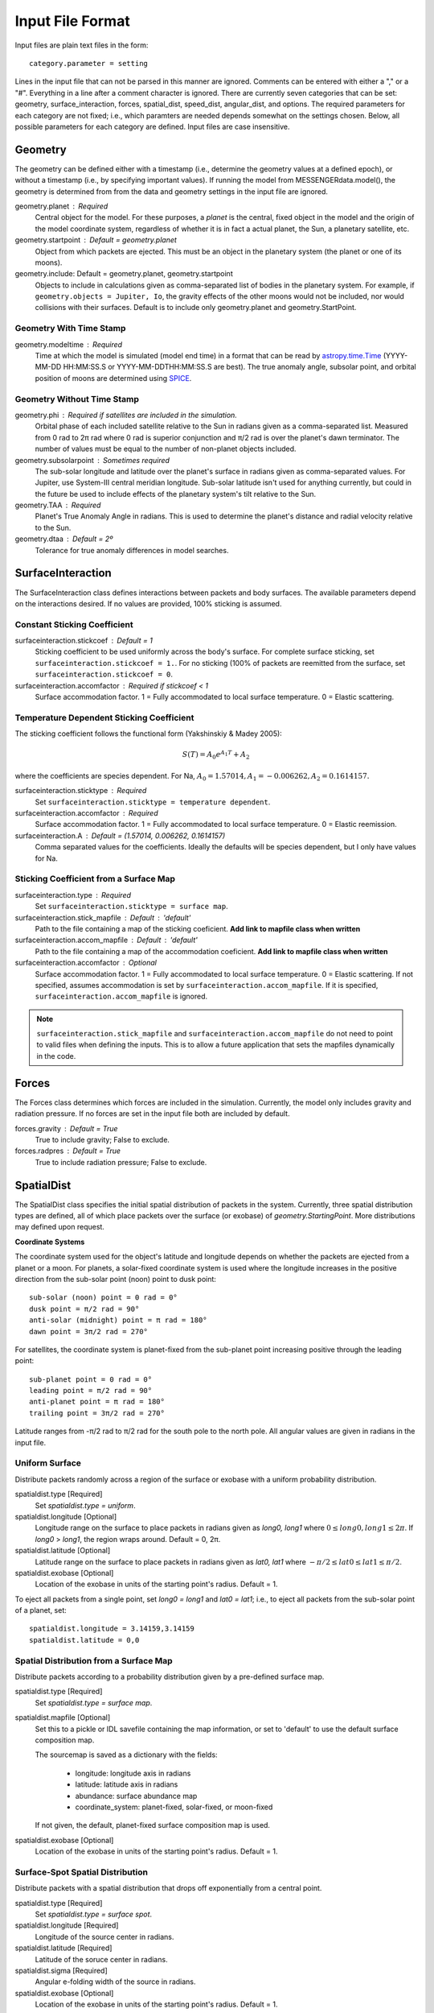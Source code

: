 .. _inputfiles_:

*****************
Input File Format
*****************

.. moduleauthor:: Matthew Burger <mburger@stsci.edu>

Input files are plain text files in the form: ::

    category.parameter = setting

Lines in the input file that can not be parsed in this manner are ignored.
Comments can be entered with either a "," or a "#". Everything in a line
after a comment character is ignored. There are currently seven categories
that can be set: geometry, surface_interaction,
forces, spatial_dist, speed_dist, angular_dist, and options. The required
parameters for each category are not fixed; i.e., which paramters are needed
depends somewhat on the settings chosen. Below, all possible parameters for
each category are defined. Input files are case insensitive.

.. _geometry:

Geometry
========

The geometry can be defined either with a timestamp (i.e., determine the
geometry values at a defined epoch), or without a timestamp (i.e., by
specifying important values). If running the model from MESSENGERdata.model(),
the geometry is determined from from the data and geometry settings in the
input file are ignored.

geometry.planet : Required
    Central object for the model. For these purposes, a *planet* is the
    central, fixed object in the model and
    the origin of the model coordinate system, regardless of whether it is in
    fact a actual planet, the Sun, a planetary satellite, etc.

geometry.startpoint : Default = geometry.planet
    Object from which packets are ejected. This must be an object in the
    planetary system (the planet or one of its moons).

geometry.include: Default = geometry.planet, geometry.startpoint
    Objects to include in calculations given as comma-separated list of
    bodies in the planetary system. For example, if
    ``geometry.objects = Jupiter, Io``, the gravity effects of the other moons
    would not be included, nor would collisions with their surfaces. Default
    is to include only geometry.planet and geometry.StartPoint.

Geometry With Time Stamp
------------------------

geometry.modeltime : Required
    Time at which the model is simulated (model end time) in a format that can be
    read by
    `astropy.time.Time <https://docs.astropy.org/en/stable/api/astropy.time.Time.html#astropy.time.Time>`_
    (YYYY-MM-DD HH:MM:SS.S or YYYY-MM-DDTHH:MM:SS.S are best).
    The true anomaly angle, subsolar point, and orbital position of moons
    are determined using `SPICE <https://naif.jpl.nasa.gov/naif/toolkit.html>`_.

Geometry Without Time Stamp
---------------------------

geometry.phi : Required if satellites are included in the simulation.
    Orbital phase of each included satellite relative to the Sun in radians given
    as a comma-separated list.
    Measured from 0 rad to 2π rad where 0 rad is superior conjunction and
    π/2 rad is over the planet's dawn terminator. The number of values must be
    equal to the number of non-planet objects included.

geometry.subsolarpoint : Sometimes required
    The sub-solar longitude and latitude over the planet's surface in radians
    given as comma-separated values. For Jupiter, use System-III central
    meridian longitude. Sub-solar latitude isn't used for anything currently,
    but could in the future be used to include effects of the planetary system's
    tilt relative to the Sun.

geometry.TAA : Required
    Planet's True Anomaly Angle in radians. This is used to determine the
    planet's distance and radial velocity relative to the Sun.

geometry.dtaa : Default = 2º
    Tolerance for true anomaly differences in model searches.

.. _surfaceinteractions:

SurfaceInteraction
==================

The SurfaceInteraction class defines interactions between packets and body
surfaces. The available parameters depend on the interactions desired.
If no values are provided, 100% sticking is assumed.

Constant Sticking Coefficient
-----------------------------

surfaceinteraction.stickcoef : Default = 1
    Sticking coefficient to be used uniformly across the body's surface.
    For complete surface sticking, set ``surfaceinteraction.stickcoef = 1.``.
    For no sticking (100% of packets are reemitted from the surface, set
    ``surfaceinteraction.stickcoef = 0``.

surfaceinteraction.accomfactor : Required if stickcoef < 1
    Surface accommodation factor. 1 = Fully accommodated to local surface
    temperature. 0 = Elastic scattering.

Temperature Dependent Sticking Coefficient
------------------------------------------

The sticking coefficient follows the functional form (Yakshinskiy & Madey 2005):

.. math::
    S(T) = A_0 e^{A_1 T} + A_2

where the coefficients are species dependent. For Na,
:math:`A_0=1.57014, A_1=-0.006262, A_2=0.1614157.`

surfaceinteraction.sticktype : Required
    Set ``surfaceinteraction.sticktype = temperature dependent``.

surfaceinteraction.accomfactor : Required
    Surface accommodation factor. 1 = Fully accommodated to local surface
    temperature. 0 = Elastic reemission.

surfaceinteraction.A : Default = (1.57014, 0.006262, 0.1614157)
    Comma separated values for the coefficients. Ideally the defaults will be
    species dependent, but I only have values for Na.

Sticking Coefficient from a Surface Map
---------------------------------------

surfaceinteraction.type : Required
    Set ``surfaceinteraction.sticktype = surface map``.

surfaceinteraction.stick_mapfile : Default : 'default'
    Path to the file containing a map of the sticking coeficient. **Add link to
    mapfile class when written**

surfaceinteraction.accom_mapfile : Default : 'default'
    Path to the file containing a map of the accommodation coeficient. **Add link
    to mapfile class when written**

surfaceinteraction.accomfactor : Optional
    Surface accommodation factor. 1 = Fully accommodated to local surface
    temperature. 0 = Elastic scattering. If not specified, assumes
    accommodation is set by ``surfaceinteraction.accom_mapfile``. If it is
    specified, ``surfaceinteraction.accom_mapfile`` is ignored.

.. note:: ``surfaceinteraction.stick_mapfile`` and
   ``surfaceinteraction.accom_mapfile`` do not need to point to valid files when
   defining the inputs. This is to allow a future application that sets the
   mapfiles dynamically in the code.

.. _forces:

Forces
======

The Forces class determines which forces are included in the simulation.
Currently, the model only includes gravity and radiation pressure. If
no forces are set in the input file both are included by default.

forces.gravity : Default = True
    True to include gravity; False to exclude.

forces.radpres : Default = True
    True to include radiation pressure; False to exclude.

.. _spatialdist:

SpatialDist
===========

The SpatialDist class specifies the initial spatial distribution of packets
in the system. Currently, three spatial distribution types are defined, all of
which place packets over the surface (or exobase) of *geometry.StartingPoint*.
More distributions may defined upon request.

**Coordinate Systems**

The coordinate system used for the object's latitude and longitude depends
on whether the packets are ejected from a planet or a moon. For planets, a
solar-fixed coordinate system is used where the longitude increases in the
positive direction from the sub-solar point (noon) point to dusk point: ::

    sub-solar (noon) point = 0 rad = 0°
    dusk point = π/2 rad = 90°
    anti-solar (midnight) point = π rad = 180°
    dawn point = 3π/2 rad = 270°

For satellites, the coordinate system is planet-fixed from the sub-planet
point increasing positive through the leading point: ::

    sub-planet point = 0 rad = 0°
    leading point = π/2 rad = 90°
    anti-planet point = π rad = 180°
    trailing point = 3π/2 rad = 270°

Latitude ranges from -π/2 rad to π/2 rad for the south pole to the north pole.
All angular values are given in radians in the input file.

Uniform Surface
---------------

Distribute packets randomly across a region of the surface or exobase with
a uniform probability distribution.

spatialdist.type [Required]
    Set `spatialdist.type = uniform`.

spatialdist.longitude [Optional]
    Longitude range on the surface to place packets in radians given as
    *long0, long1* where :math:`0 \leq long0,long1 \leq 2\pi`. If *long0* >
    *long1*, the region wraps around. Default = 0, 2π.

spatialdist.latitude [Optional]
    Latitude range on the surface to place packets in radians given as
    *lat0, lat1* where :math:`-\pi/2 \leq lat0 \leq lat1 \leq \pi/2`.

spatialdist.exobase [Optional]
    Location of the exobase in units of the starting point's radius.
    Default = 1.

To eject all packets from a single point, set *long0 = long1* and
*lat0 = lat1*; i.e., to eject all packets from the sub-solar point of a planet,
set: ::

    spatialdist.longitude = 3.14159,3.14159
    spatialdist.latitude = 0,0

Spatial Distribution from a Surface Map
---------------------------------------

Distribute packets according to a probability distribution given by a
pre-defined surface map.

spatialdist.type [Required]
    Set `spatialdist.type = surface map`.

spatialdist.mapfile [Optional]
    Set this to a pickle or IDL savefile containing the map information, or
    set to 'default' to use the default surface composition map.

    The sourcemap is saved as a dictionary with the fields:

        * longitude: longitude axis in radians

        * latitude: latitude axis in radians

        * abundance: surface abundance map

        * coordinate_system: planet-fixed, solar-fixed, or moon-fixed

    If not given, the default, planet-fixed surface composition map is used.

spatialdist.exobase [Optional]
    Location of the exobase in units of the starting point's radius.
    Default = 1.

Surface-Spot Spatial Distribution
---------------------------------

Distribute packets with a spatial distribution that drops off exponentially
from a central point.

spatialdist.type [Required]
    Set `spatialdist.type = surface spot`.

spatialdist.longitude [Required]
    Longitude of the source center in radians.

spatialdist.latitude [Required]
    Latitude of the soruce center in radians.

spatialdist.sigma [Required]
    Angular e-folding width of the source in radians.

spatialdist.exobase [Optional]
    Location of the exobase in units of the starting point's radius.
    Default = 1.

SpeedDist
=========

The SpeedDist class defines the one-dimensional initial speed distribution
of the packets. Currently implemented speed distributions are gaussian,
Maxwellian, sputtering, and flat. More can be added upon request.

Gaussian (Normal) distribution
------------------------------

Packets speeds are chosen from a normal distribution. See
`numpy.random.normal
<https://docs.scipy.org/doc/numpy-1.16.0/reference/generated/numpy.random.normal.html#numpy.random.normal>`_
for more information on the implementation.

speeddist.type [Required]
    Set `speeddist.type = gaussian`

speeddist.vprob [Required]
    Mean speed of the distribution in km/s.

speeddist.sigma [Required]
    Standard deviation of the distribution in km/s.

Maxwellian Distribution
-----------------------

Packet speeds are chosen from a Maxwellian distribution given by:

.. math::
    :nowrap:

    \begin{eqnarray*}
    f(v) & \propto & v^3 \exp(-v^2/v_{th}^2) \\
    v_{th}^2 & = & 2Tk_B/m
    \end{eqnarray*}

speeddist.type [Required]
    Set `speeddist.type = maxwellian`

speeddist.temperature [Required]
    Temperature of the distribution in K. Set `speeddist.temperature = 0` to
    use a pre-defined surface temperature map (Not implemented yet).

Sputtering Distribution
-----------------------

Packet speeds are chosen from a sputtering distribution in the form:

.. math::
    :nowrap:

    \begin{eqnarray*}
    f(v) & \propto & \frac{v^{2\beta + 1}}{(v^2 + v_b^2)^\alpha} \\
    v_b & = & \left(\frac{2U}{m} \right)^{1/2}
    \end{eqnarray*}

speeddist.type [Required]
    Set `speeddist.type = sputtering`

speeddist.alpha [Required]
    :math:`\alpha` parameter.

speeddist.beta [Required]
    :math:`\beta` parameter.

speeddist.U [Required]
    Surface binding energy in eV.

Flat Distribution
-----------------

Packet speeds are uniformly distributed between *vprob - delv/2* and
*vrpob + delv/2*. Setting `speeddist.delv = 0` gives a monoenergetic
distribution.

speeddist.type [Required]
    Set `speeddist.type = flat`

speeddist.vprob [Required]
    Mean speed of the distribution in km/s.

speeddist.delv [Required]
    Full width of the distribution in km/s.

AngularDist
===========

The AngularDist class defines the initial angular distribution of packets.
The options are radial and isotropic. More distributions can be added upon
request. If not given, an isotropic distribution into the outward facing
hemisphere is assumed.

Radial Distribution
-------------------

Packets are ejected radially from the surface.

angulardist.type [Required]
    Set `angulardist.type = radial`.

Isotropic Distribution
----------------------

Packets are ejected isotropically into the outward facing hemisphere (if the
packets are starting from the surface) or the full hemisphere.
`angulardist.type` is not given, an isotropic distribution is assumed and
all other options are ignored (i.e., altitude and azimuth can not be specified).

angulardist.type [Optional]
    Set `angulardist.type = isotropic`.

angulardist.altitude [Optional]
    Used to limit the altitude range of the distribution. Given as a
    comma-separated list of *altmin, altmax* in radians measured from the
    surface tangent to the surface normal.

angulardist.azimuth [Optional]
    Used to limit the azimuth range of the distribution. Given as a
    comma-separated list of *az0, az1* in radians. This should be measured with
    azimuth = 0 rad pointing to north, but I'm not sure if it actually works.
    Use of this option is not recommended.

Options
-------

The Options class sets runtime options that don't fit into other categories.

options.endtime [Required]
    The total simulated runtime for the model. Generally chosen to be several
    times the lifetime of the species.

options.species [Required]
    The species to be simulated.

options.lifetime [Optional]
    The lifetime due to ionization or dissociation of the species in seconds.
    If `options.lifetime = 0`, the lifetime is computed based on available
    ionization and dissociation reactions. If `options.lifetime > 0`, the
    lifetime is constant throughout the system. If `options.lifetime < 0`,
    the lifetime is assumed to be the photo-lifetime and no loss occurs in
    the geometric shadow. Default = 0 (use available reactions).

options.outer_edge [Optional]
    Distance from *geometry.startpoint* to simulate in object radii. Default =
    infinite; i.e., no outer edge is given to the simulation.

options.step_size [Optional]
    Time step size for the simulation in seconds. Set `options.step_size = 0`
    for variable step size. Default = 0 (variable step size). If step_size is
    non-zero, the number of steps to be run is endtime/step_size + 1.

options.resolution [Optional]
    Relative precision of the simulation. Default = :math:`10^{-4}`.
    This is ignored if *options.step_size* is set.
